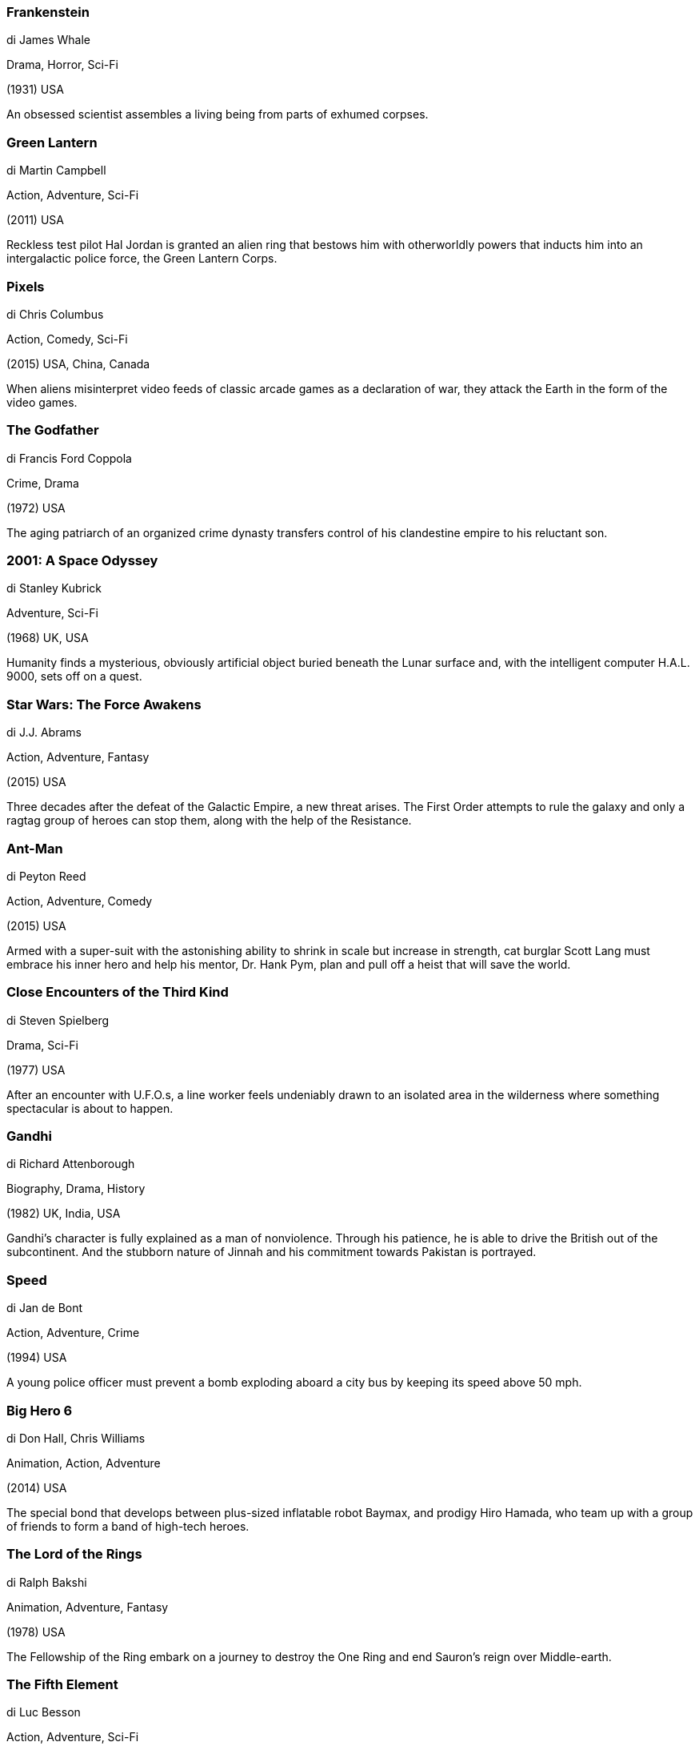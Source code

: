 
=== Frankenstein

di James Whale

Drama, Horror, Sci-Fi

(1931) USA

An obsessed scientist assembles a living being from parts of exhumed corpses.

=== Green Lantern

di Martin Campbell

Action, Adventure, Sci-Fi

(2011) USA

Reckless test pilot Hal Jordan is granted an alien ring that bestows him with otherworldly powers that inducts him into an intergalactic police force, the Green Lantern Corps.

=== Pixels

di Chris Columbus

Action, Comedy, Sci-Fi

(2015) USA, China, Canada

When aliens misinterpret video feeds of classic arcade games as a declaration of war, they attack the Earth in the form of the video games.

=== The Godfather

di Francis Ford Coppola

Crime, Drama

(1972) USA

The aging patriarch of an organized crime dynasty transfers control of his clandestine empire to his reluctant son.

=== 2001: A Space Odyssey

di Stanley Kubrick

Adventure, Sci-Fi

(1968) UK, USA

Humanity finds a mysterious, obviously artificial object buried beneath the Lunar surface and, with the intelligent computer H.A.L. 9000, sets off on a quest.

=== Star Wars: The Force Awakens

di J.J. Abrams

Action, Adventure, Fantasy

(2015) USA

Three decades after the defeat of the Galactic Empire, a new threat arises. The First Order attempts to rule the galaxy and only a ragtag group of heroes can stop them, along with the help of the Resistance.

=== Ant-Man

di Peyton Reed

Action, Adventure, Comedy

(2015) USA

Armed with a super-suit with the astonishing ability to shrink in scale but increase in strength, cat burglar Scott Lang must embrace his inner hero and help his mentor, Dr. Hank Pym, plan and pull off a heist that will save the world.

=== Close Encounters of the Third Kind

di Steven Spielberg

Drama, Sci-Fi

(1977) USA

After an encounter with U.F.O.s, a line worker feels undeniably drawn to an isolated area in the wilderness where something spectacular is about to happen.

=== Gandhi

di Richard Attenborough

Biography, Drama, History

(1982) UK, India, USA

Gandhi's character is fully explained as a man of nonviolence. Through his patience, he is able to drive the British out of the subcontinent. And the stubborn nature of Jinnah and his commitment towards Pakistan is portrayed.

=== Speed

di Jan de Bont

Action, Adventure, Crime

(1994) USA

A young police officer must prevent a bomb exploding aboard a city bus by keeping its speed above 50 mph.

=== Big Hero 6

di Don Hall, Chris Williams

Animation, Action, Adventure

(2014) USA

The special bond that develops between plus-sized inflatable robot Baymax, and prodigy Hiro Hamada, who team up with a group of friends to form a band of high-tech heroes.

=== The Lord of the Rings

di Ralph Bakshi

Animation, Adventure, Fantasy

(1978) USA

The Fellowship of the Ring embark on a journey to destroy the One Ring and end Sauron's reign over Middle-earth.

=== The Fifth Element

di Luc Besson

Action, Adventure, Sci-Fi

(1997) France

In the colorful future, a cab driver unwittingly becomes the central figure in the search for a legendary cosmic weapon to keep Evil and Mr Zorg at bay.

=== TRON

di Steven Lisberger

Action, Adventure, Sci-Fi

(1982) USA

A computer hacker is abducted into the digital world and forced to participate in gladiatorial games where his only chance of escape is with the help of a heroic security program.

=== Rush

di Ron Howard

Action, Biography, Drama

(2013) UK, Germany, USA

The merciless 1970s rivalry between Formula One rivals James Hunt and Niki Lauda.

=== Pink Floyd: The Wall

di Alan Parker

Animation, Drama, Fantasy

(1982) UK

A confined but troubled rock star descends into madness in the midst of his physical and social isolation from everyone.

=== Charlie's Angels

di McG

Action, Adventure, Comedy

(2000) USA, Germany

Three women, detectives with a mysterious boss, retrieve stolen voice-ID software, using martial arts, tech skills, and sex appeal.

=== Modern Times

di Charles Chaplin

Comedy, Drama, Family

(1936) USA

The Tramp struggles to live in modern industrial society with the help of a young homeless woman.

=== Inside Out

di Pete Docter, Ronnie Del Carmen

Animation, Adventure, Comedy

(2015) USA

After young Riley is uprooted from her Midwest life and moved to San Francisco, her emotions - Joy, Fear, Anger, Disgust and Sadness - conflict on how best to navigate a new city, house, and school.

=== One Flew Over the Cuckoo's Nest

di Milos Forman

Drama

(1975) USA

A criminal pleads insanity after getting into trouble again and once in the mental institution rebels against the oppressive nurse and rallies up the scared patients.

=== Kill Bill: Vol. 1

di Quentin Tarantino

Action, Crime, Thriller

(2003) USA

The Bride wakens from a four-year coma. The child she carried in her womb is gone. Now she must wreak vengeance on the team of assassins who betrayed her - a team she was once part of.

=== Slumdog Millionaire

di Danny Boyle, Loveleen Tandan

Drama

(2008) UK, France, USA

A Mumbai teen reflects on his upbringing in the slums when he is accused of cheating on the Indian Version of "Who Wants to be a Millionaire?"

=== Dune

di David Lynch

Action, Adventure, Sci-Fi

(1984) USA

A Duke's son leads desert warriors against the galactic emperor and his father's evil nemesis when they assassinate his father and free their desert world from the emperor's rule.

=== M

di Fritz Lang

Crime, Drama, Mystery

(1931) Germany

When the police in a German city are unable to catch a child-murderer, other criminals join in the manhunt.

